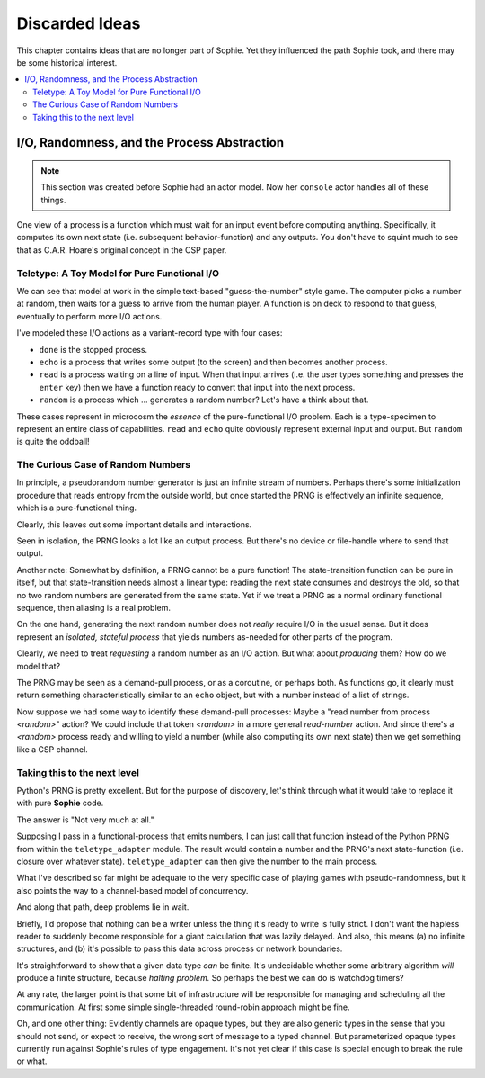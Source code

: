 Discarded Ideas
================

This chapter contains ideas that are no longer part of Sophie.
Yet they influenced the path Sophie took,
and there may be some historical interest.


.. contents::
    :local:
    :depth: 2


I/O, Randomness, and the Process Abstraction
~~~~~~~~~~~~~~~~~~~~~~~~~~~~~~~~~~~~~~~~~~~~~

.. note::
    This section was created before Sophie had an actor model.
    Now her ``console`` actor handles all of these things.

One view of a process is a function which must wait for an input event before computing anything.
Specifically, it computes its own next state (i.e. subsequent behavior-function) and any outputs.
You don't have to squint much to see that as C.A.R. Hoare's original concept in the CSP paper.

Teletype: A Toy Model for Pure Functional I/O
-----------------------------------------------

We can see that model at work in the simple text-based "guess-the-number" style game.
The computer picks a number at random, then waits for a guess to arrive from the human player.
A function is on deck to respond to that guess, eventually to perform more I/O actions.

I've modeled these I/O actions as a variant-record type with four cases:

* ``done`` is the stopped process.
* ``echo`` is a process that writes some output (to the screen) and then becomes another process.
* ``read`` is a process waiting on a line of input. When that input arrives
  (i.e. the user types something and presses the ``enter`` key)
  then we have a function ready to convert that input into the next process.
* ``random`` is a process which ... generates a random number? Let's have a think about that.

These cases represent in microcosm the *essence* of the pure-functional I/O problem.
Each is a type-specimen to represent an entire class of capabilities.
``read`` and ``echo`` quite obviously represent external input and output.
But ``random`` is quite the oddball!

The Curious Case of Random Numbers
--------------------------------------

In principle, a pseudorandom number generator is just an infinite stream of numbers.
Perhaps there's some initialization procedure that reads entropy from the outside world,
but once started the PRNG is effectively an infinite sequence, which is a pure-functional thing.

Clearly, this leaves out some important details and interactions.

Seen in isolation, the PRNG looks a lot like an output process.
But there's no device or file-handle where to send that output.

Another note: Somewhat by definition, a PRNG cannot be a pure function!
The state-transition function can be pure in itself, but that state-transition needs almost a linear type:
reading the next state consumes and destroys the old, so that no two random numbers are generated from the same state.
Yet if we treat a PRNG as a normal ordinary functional sequence, then aliasing is a real problem.

On the one hand, generating the next random number does not *really* require I/O in the usual sense.
But it does represent an *isolated, stateful process* that yields numbers as-needed for other parts of the program.

Clearly, we need to treat *requesting* a random number as an I/O action. But what about *producing* them?
How do we model that?

The PRNG may be seen as a demand-pull process, or as a coroutine, or perhaps both.
As functions go, it clearly must return something characteristically similar to an ``echo`` object,
but with a number instead of a list of strings.

Now suppose we had some way to identify these demand-pull processes:
Maybe a "read number from process *<random>*" action?
We could include that token *<random>* in a more general *read-number* action.
And since there's a *<random>* process ready and willing to yield a number (while also computing its own next state)
then we get something like a CSP channel.

Taking this to the next level
------------------------------

Python's PRNG is pretty excellent. But for the purpose of discovery,
let's think through what it would take to replace it with pure **Sophie** code.

The answer is "Not very much at all."

Supposing I pass in a functional-process that emits numbers,
I can just call that function instead of the Python PRNG from within the ``teletype_adapter`` module.
The result would contain a number and the PRNG's next state-function (i.e. closure over whatever state).
``teletype_adapter`` can then give the number to the main process.

What I've described so far might be adequate to the very specific case of playing games with pseudo-randomness,
but it also points the way to a channel-based model of concurrency.

And along that path, deep problems lie in wait.

Briefly, I'd propose that nothing can be a writer unless the thing it's ready to write is fully strict.
I don't want the hapless reader to suddenly become responsible for a giant calculation that was lazily delayed.
And also, this means (a) no infinite structures,
and (b) it's possible to pass this data across process or network boundaries.

It's straightforward to show that a given data type *can* be finite.
It's undecidable whether some arbitrary algorithm *will* produce a finite structure, because *halting problem.*
So perhaps the best we can do is watchdog timers?

At any rate, the larger point is that some bit of infrastructure will be responsible for managing and scheduling all the communication.
At first some simple single-threaded round-robin approach might be fine.

Oh, and one other thing: Evidently channels are opaque types, but they are also generic types in the sense that you should not send, or expect to receive, the wrong sort of message to a typed channel.
But parameterized opaque types currently run against Sophie's rules of type engagement. It's not yet clear if this case is special enough to break the rule or what.
